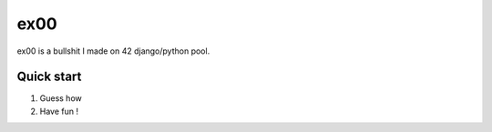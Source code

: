 =====
ex00
=====

ex00 is a bullshit I made on 42 django/python pool.

Quick start
-----------

1. Guess how

2. Have fun !
